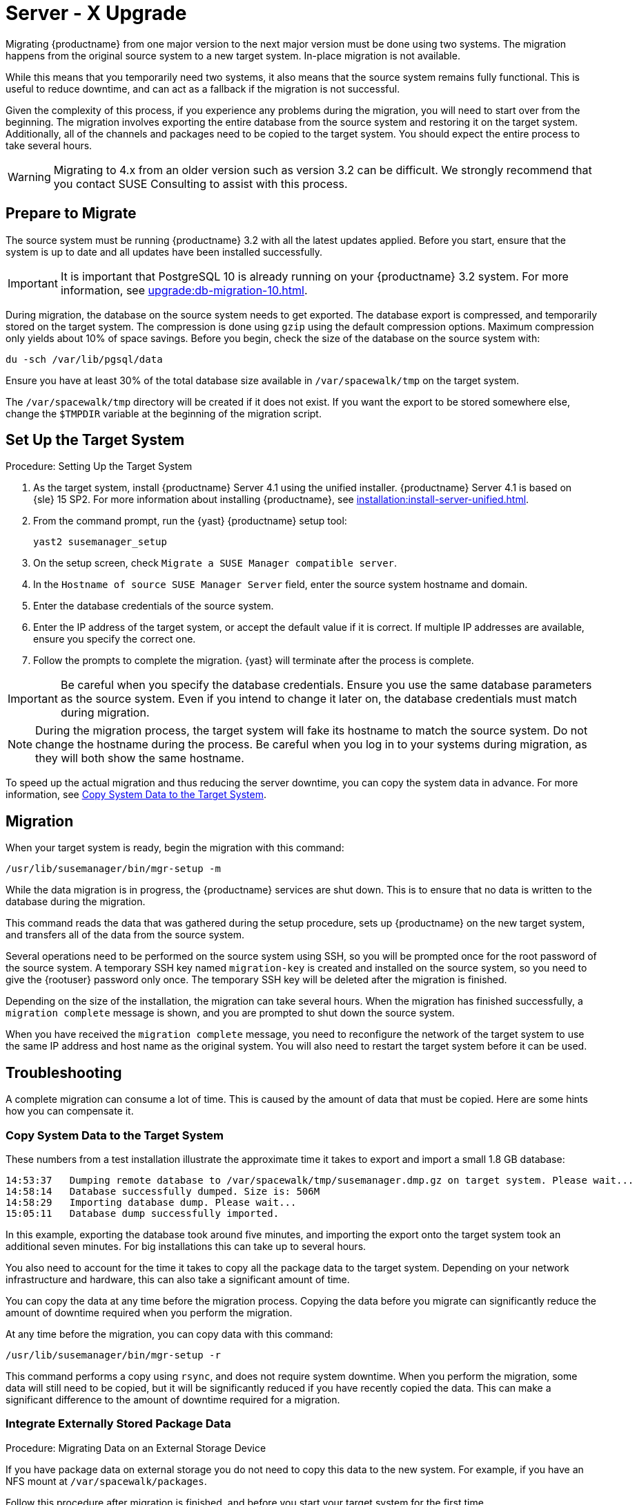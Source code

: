 [[server-x]]
= Server - X Upgrade


Migrating {productname} from one major version to the next major version
must be done using two systems.  The migration happens from the original
source system to a new target system.  In-place migration is not available.

While this means that you temporarily need two systems, it also means that
the source system remains fully functional.  This is useful to reduce
downtime, and can act as a fallback if the migration is not successful.

Given the complexity of this process, if you experience any problems during
the migration, you will need to start over from the beginning.  The
migration involves exporting the entire database from the source system and
restoring it on the target system.  Additionally, all of the channels and
packages need to be copied to the target system.  You should expect the
entire process to take several hours.

[WARNING]
====
Migrating to 4.x from an older version such as version 3.2 can be
difficult.  We strongly recommend that you contact SUSE Consulting to assist
with this process.
====



== Prepare to Migrate

The source system must be running {productname} 3.2 with all the latest
updates applied.  Before you start, ensure that the system is up to date and
all updates have been installed successfully.

[IMPORTANT]
====
It is important that PostgreSQL 10 is already running on your
{productname} 3.2 system.  For more information, see
xref:upgrade:db-migration-10.adoc[].
====

During migration, the database on the source system needs to get exported.
The database export is compressed, and temporarily stored on the target
system.  The compression is done using [command]``gzip`` using the default
compression options.  Maximum compression only yields about 10% of space
savings.  Before you begin, check the size of the database on the source
system with:

----
du -sch /var/lib/pgsql/data
----

Ensure you have at least 30% of the total database size available in
[path]``/var/spacewalk/tmp`` on the target system.

The [path]``/var/spacewalk/tmp`` directory will be created if it does not
exist.  If you want the export to be stored somewhere else, change the
[var]``$TMPDIR`` variable at the beginning of the migration script.



== Set Up the Target System


.Procedure: Setting Up the Target System
. As the target system, install {productname} Server 4.1 using the unified
  installer.  {productname} Server 4.1 is based on {sle} 15 SP2.  For more
  information about installing {productname}, see
  xref:installation:install-server-unified.adoc[].
. From the command prompt, run the {yast} {productname} setup tool:
+
----
yast2 susemanager_setup
----
. On the setup screen, check [guimenu]``Migrate a SUSE Manager compatible
  server``.
. In the [guimenu]``Hostname of source SUSE Manager Server`` field, enter the
  source system hostname and domain.
. Enter the database credentials of the source system.
. Enter the IP address of the target system, or accept the default value if it
  is correct.  If multiple IP addresses are available, ensure you specify the
  correct one.
. Follow the prompts to complete the migration.  {yast} will terminate after
  the process is complete.


[IMPORTANT]
====
Be careful when you specify the database credentials.  Ensure you use the
same database parameters as the source system.  Even if you intend to change
it later on, the database credentials must match during migration.
====


[NOTE]
====
During the migration process, the target system will fake its hostname to
match the source system.  Do not change the hostname during the process.  Be
careful when you log in to your systems during migration, as they will both
show the same hostname.
====

To speed up the actual migration and thus reducing the server downtime, you
can copy the system data in advance.  For more information, see
<<migration.troubleshooting.systemdata>>.



== Migration

When your target system is ready, begin the migration with this command:

----
/usr/lib/susemanager/bin/mgr-setup -m
----

While the data migration is in progress, the {productname} services are shut
down.  This is to ensure that no data is written to the database during the
migration.

This command reads the data that was gathered during the setup procedure,
sets up {productname} on the new target system, and transfers all of the
data from the source system.

Several operations need to be performed on the source system using SSH, so
you will be prompted once for the root password of the source system.  A
temporary SSH key named ``migration-key`` is created and installed on the
source system, so you need to give the {rootuser} password only once.  The
temporary SSH key will be deleted after the migration is finished.

Depending on the size of the installation, the migration can take several
hours.  When the migration has finished successfully, a ``migration
complete`` message is shown, and you are prompted to shut down the source
system.

When you have received the ``migration complete`` message, you need to
reconfigure the network of the target system to use the same IP address and
host name as the original system.  You will also need to restart the target
system before it can be used.



[[migration.troubleshooting]]
== Troubleshooting

A complete migration can consume a lot of time.  This is caused by the
amount of data that must be copied.  Here are some hints how you can
compensate it.



[[migration.troubleshooting.systemdata]]
=== Copy System Data to the Target System


These numbers from a test installation illustrate the approximate time it
takes to export and import a small 1.8{nbsp}GB database:
----
14:53:37   Dumping remote database to /var/spacewalk/tmp/susemanager.dmp.gz on target system. Please wait...
14:58:14   Database successfully dumped. Size is: 506M
14:58:29   Importing database dump. Please wait...
15:05:11   Database dump successfully imported.
----

In this example, exporting the database took around five minutes, and
importing the export onto the target system took an additional seven
minutes.  For big installations this can take up to several hours.

You also need to account for the time it takes to copy all the package data
to the target system.  Depending on your network infrastructure and
hardware, this can also take a significant amount of time.

You can copy the data at any time before the migration process.  Copying the
data before you migrate can significantly reduce the amount of downtime
required when you perform the migration.

At any time before the migration, you can copy data with this command:

----
/usr/lib/susemanager/bin/mgr-setup -r
----

This command performs a copy using [command]``rsync``, and does not require
system downtime.  When you perform the migration, some data will still need
to be copied, but it will be significantly reduced if you have recently
copied the data.  This can make a significant difference to the amount of
downtime required for a migration.




[[migration.troubleshooting.pkgdata]]
=== Integrate Externally Stored Package Data

.Procedure: Migrating Data on an External Storage Device

If you have package data on external storage you do not need to copy this
data to the new system.  For example, if you have an NFS mount at
[path]``/var/spacewalk/packages``.

Follow this procedure after migration is finished, and before you start your
target system for the first time.

. Open the script at [path]``/usr/lib/susemanager/bin/mgr-setup``.
. Locate the [command]``rsync`` command on or around line 442, delete or
  comment it out, and save the file.
. Ensure your external storage is mounted on the target system.
. If [path]``/srv/www/htdocs/pub`` exists on your external storage, ensure it
  is mounted.
. Start the upgraded target system for the first time, and ensure it can
  access your external storage device.

[IMPORTANT]
====
All files and directories that have not been copied by the migration tool
will need to be manually copied to the new system.
====


